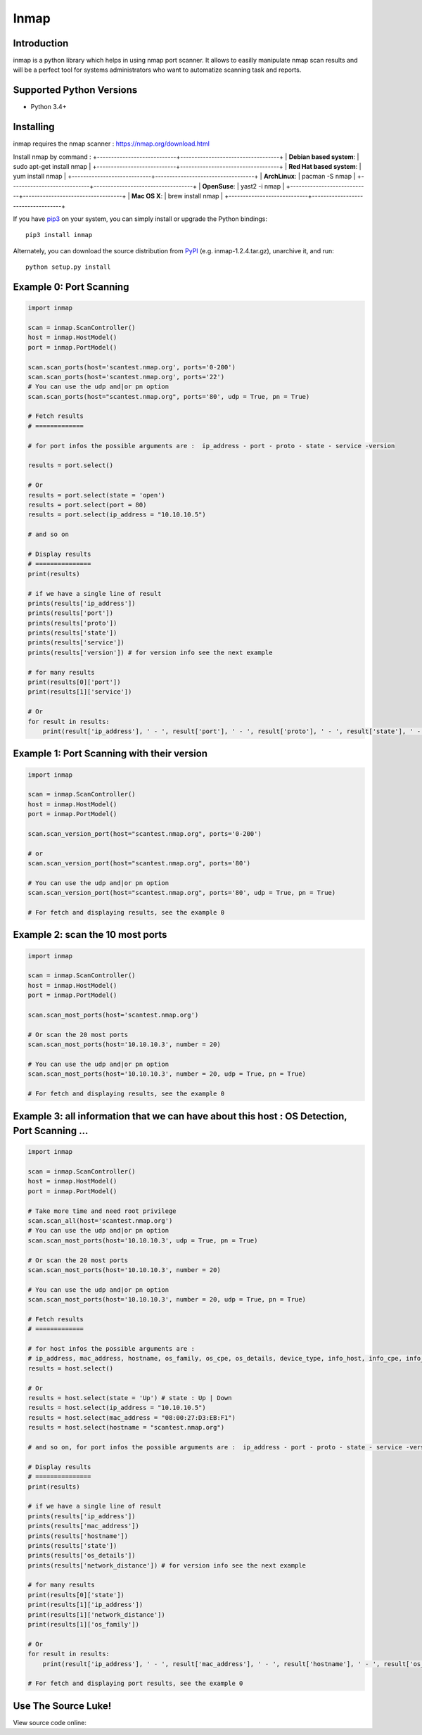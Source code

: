 ======================
Inmap
======================

Introduction
============

inmap is a python library which helps in using nmap port scanner. It allows to easilly manipulate nmap scan results and will be a perfect
tool for systems administrators who want to automatize scanning task and reports.

Supported Python Versions
=========================

* Python 3.4+

Installing
==========

inmap requires the nmap scanner : `<https://nmap.org/download.html>`_

Install nmap by command :
+----------------------------+-----------------------------------+
| **Debian based system**:   | sudo apt-get install nmap         |
+----------------------------+-----------------------------------+
| **Red Hat based system**:  | yum install nmap                  |
+----------------------------+-----------------------------------+
| **ArchLinux**:             | pacman -S nmap                    |
+----------------------------+-----------------------------------+
| **OpenSuse**:              | yast2 -i nmap                     |
+----------------------------+-----------------------------------+
| **Mac OS X**:              | brew install nmap                 |
+----------------------------+-----------------------------------+

If you have `pip3 <https://pip.pypa.io/>`_ on your system, you can simply install or upgrade the Python bindings::

    pip3 install inmap

Alternately, you can download the source distribution from `PyPI <https://pypi.org/project/inmap/#files>`_ (e.g. inmap-1.2.4.tar.gz), unarchive it, and run::

    python setup.py install

Example 0: Port Scanning
========================

.. code-block:: python

    import inmap

    scan = inmap.ScanController()
    host = inmap.HostModel()
    port = inmap.PortModel()

    scan.scan_ports(host='scantest.nmap.org', ports='0-200')
    scan.scan_ports(host='scantest.nmap.org', ports='22')
    # You can use the udp and|or pn option
    scan.scan_ports(host="scantest.nmap.org", ports='80', udp = True, pn = True)

    # Fetch results
    # =============

    # for port infos the possible arguments are :  ip_address - port - proto - state - service -version

    results = port.select()

    # Or
    results = port.select(state = 'open')
    results = port.select(port = 80)
    results = port.select(ip_address = "10.10.10.5")

    # and so on

    # Display results
    # ===============
    print(results)

    # if we have a single line of result
    prints(results['ip_address'])
    prints(results['port'])
    prints(results['proto'])
    prints(results['state'])
    prints(results['service'])
    prints(results['version']) # for version info see the next example

    # for many results
    print(results[0]['port'])
    print(results[1]['service'])

    # Or
    for result in results:
        print(result['ip_address'], ' - ', result['port'], ' - ', result['proto'], ' - ', result['state'], ' - ', result['service'])

Example 1: Port Scanning with their version
===========================================

.. code-block:: python

    import inmap

    scan = inmap.ScanController()
    host = inmap.HostModel()
    port = inmap.PortModel()

    scan.scan_version_port(host="scantest.nmap.org", ports='0-200')

    # or
    scan.scan_version_port(host="scantest.nmap.org", ports='80')

    # You can use the udp and|or pn option
    scan.scan_version_port(host="scantest.nmap.org", ports='80', udp = True, pn = True)

    # For fetch and displaying results, see the example 0

Example 2: scan the 10 most ports
=================================

.. code-block:: python

    import inmap

    scan = inmap.ScanController()
    host = inmap.HostModel()
    port = inmap.PortModel()

    scan.scan_most_ports(host='scantest.nmap.org')

    # Or scan the 20 most ports
    scan.scan_most_ports(host='10.10.10.3', number = 20)

    # You can use the udp and|or pn option
    scan.scan_most_ports(host='10.10.10.3', number = 20, udp = True, pn = True)

    # For fetch and displaying results, see the example 0

Example 3: all information that we can have about this host : OS Detection, Port Scanning ...
=============================================================================================

.. code-block:: python

    import inmap

    scan = inmap.ScanController()
    host = inmap.HostModel()
    port = inmap.PortModel()

    # Take more time and need root privilege
    scan.scan_all(host='scantest.nmap.org')
    # You can use the udp and|or pn option
    scan.scan_most_ports(host='10.10.10.3', udp = True, pn = True)

    # Or scan the 20 most ports
    scan.scan_most_ports(host='10.10.10.3', number = 20)

    # You can use the udp and|or pn option
    scan.scan_most_ports(host='10.10.10.3', number = 20, udp = True, pn = True)

    # Fetch results
    # =============

    # for host infos the possible arguments are :
    # ip_address, mac_address, hostname, os_family, os_cpe, os_details, device_type, info_host, info_cpe, info_os, network_distance
    results = host.select()

    # Or
    results = host.select(state = 'Up') # state : Up | Down
    results = host.select(ip_address = "10.10.10.5")
    results = host.select(mac_address = "08:00:27:D3:EB:F1")
    results = host.select(hostname = "scantest.nmap.org")

    # and so on, for port infos the possible arguments are :  ip_address - port - proto - state - service -version

    # Display results
    # ===============
    print(results)

    # if we have a single line of result
    prints(results['ip_address'])
    prints(results['mac_address'])
    prints(results['hostname'])
    prints(results['state'])
    prints(results['os_details'])
    prints(results['network_distance']) # for version info see the next example

    # for many results
    print(results[0]['state'])
    print(results[1]['ip_address'])
    print(results[1]['network_distance'])
    print(results[1]['os_family'])

    # Or
    for result in results:
        print(result['ip_address'], ' - ', result['mac_address'], ' - ', result['hostname'], ' - ', result['os_family'])

    # For fetch and displaying port results, see the example 0

Use The Source Luke!
====================

View source code online:

+-----------+-------------------------------------------------------+
| official: | <https://github.com/aalouane/inmap>`_                   |
+-----------+-------------------------------------------------------+
